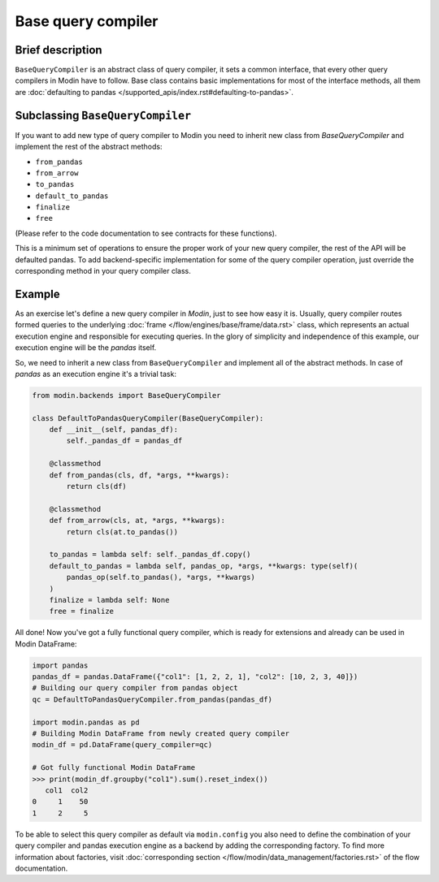 Base query compiler
"""""""""""""""""""

Brief description
'''''''''''''''''
``BaseQueryCompiler`` is an abstract class of query compiler, it sets a common interface, that every other query compilers in Modin have to follow. Base class contains basic implementations for most of the interface methods, all them are :doc:`defaulting to pandas </supported_apis/index.rst#defaulting-to-pandas>`.

Subclassing ``BaseQueryCompiler``
'''''''''''''''''''''''''''''''''
If you want to add new type of query compiler to Modin you need to inherit new class from `BaseQueryCompiler` and implement the rest of the abstract methods:

- ``from_pandas``
- ``from_arrow``
- ``to_pandas``
- ``default_to_pandas``
- ``finalize``
- ``free``

(Please refer to the code documentation to see contracts for these functions).

This is a minimum set of operations to ensure the proper work of your new query compiler, the rest of the API will be defaulted pandas. To add backend-specific implementation for some of the query compiler operation, just override the corresponding method in your query compiler class.

Example
'''''''
As an exercise let's define a new query compiler in `Modin`, just to see how easy it is. Usually, query compiler routes formed queries to the underlying :doc:`frame </flow/engines/base/frame/data.rst>` class, which represents an actual execution engine and responsible for executing queries. In the glory of simplicity and independence of this example, our execution engine will be the `pandas` itself.

So, we need to inherit a new class from ``BaseQueryCompiler`` and implement all of the abstract methods. In case of `pandas` as an execution engine it's a trivial task:

.. code-block:: python

    from modin.backends import BaseQueryCompiler

    class DefaultToPandasQueryCompiler(BaseQueryCompiler):
        def __init__(self, pandas_df):
            self._pandas_df = pandas_df

        @classmethod
        def from_pandas(cls, df, *args, **kwargs):
            return cls(df)

        @classmethod
        def from_arrow(cls, at, *args, **kwargs):
            return cls(at.to_pandas())

        to_pandas = lambda self: self._pandas_df.copy()
        default_to_pandas = lambda self, pandas_op, *args, **kwargs: type(self)(
            pandas_op(self.to_pandas(), *args, **kwargs)
        )
        finalize = lambda self: None
        free = finalize

All done! Now you've got a fully functional query compiler, which is ready for extensions and already can be used in Modin DataFrame:

.. code-block:: python

    import pandas
    pandas_df = pandas.DataFrame({"col1": [1, 2, 2, 1], "col2": [10, 2, 3, 40]})
    # Building our query compiler from pandas object
    qc = DefaultToPandasQueryCompiler.from_pandas(pandas_df)

    import modin.pandas as pd
    # Building Modin DataFrame from newly created query compiler
    modin_df = pd.DataFrame(query_compiler=qc)

    # Got fully functional Modin DataFrame
    >>> print(modin_df.groupby("col1").sum().reset_index())
       col1  col2
    0     1    50
    1     2     5

To be able to select this query compiler as default via ``modin.config`` you also need to define the combination of your query compiler and pandas execution engine as a backend by adding the corresponding factory. To find more information about factories, visit :doc:`corresponding section </flow/modin/data_management/factories.rst>` of the flow documentation.
